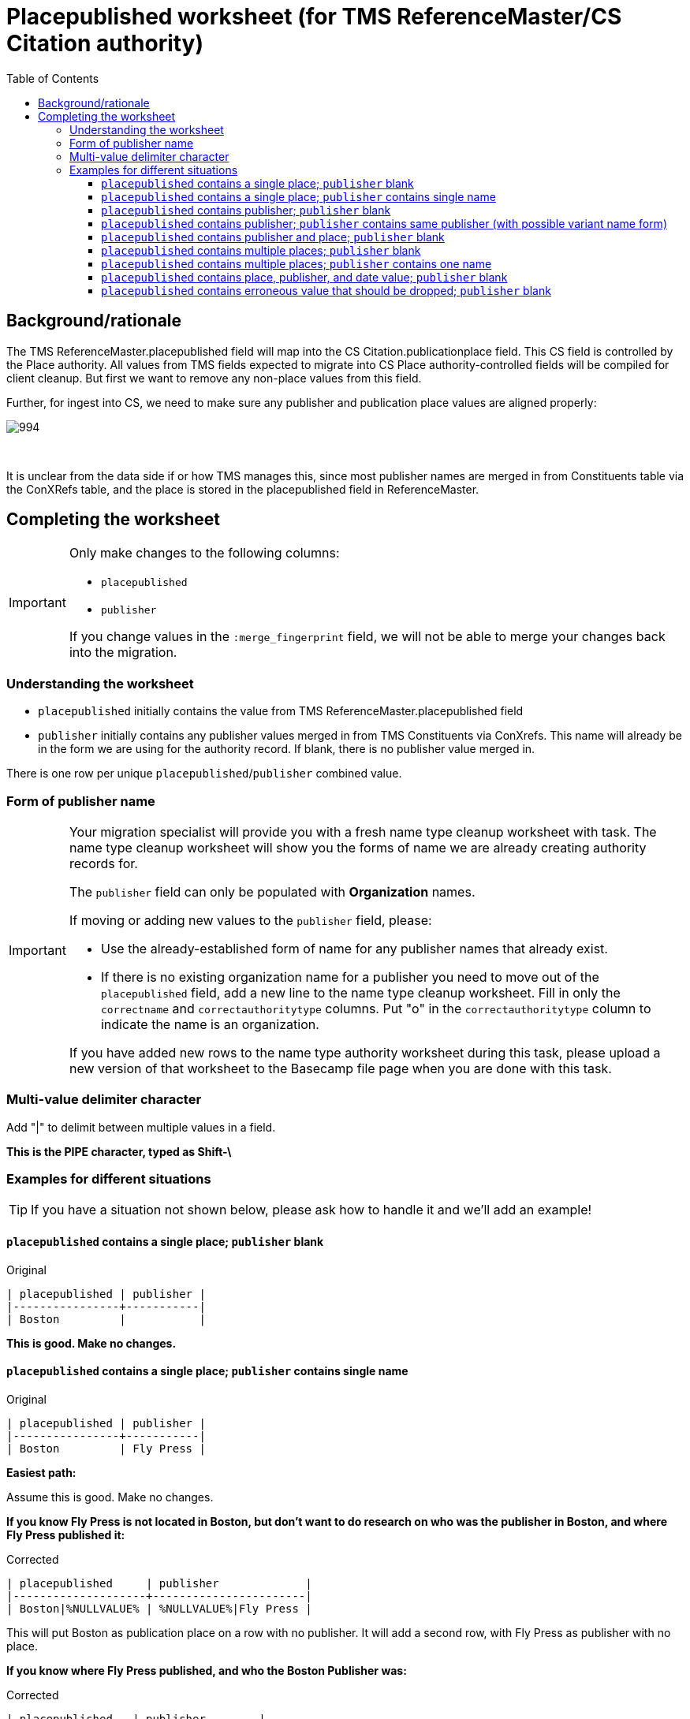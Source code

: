 :toc:
:toc-placement!:
:toclevels: 4
:figure-caption!:

ifdef::env-github[]
:tip-caption: :bulb:
:note-caption: :information_source:
:important-caption: :heavy_exclamation_mark:
:caution-caption: :fire:
:warning-caption: :warning:
:imagesdir: https://raw.githubusercontent.com/lyrasis/kiba-tms/main/doc/img
endif::[]

= Placepublished worksheet (for TMS ReferenceMaster/CS Citation authority)

toc::[]

== Background/rationale

The TMS ReferenceMaster.placepublished field will map into the CS Citation.publicationplace field. This CS field is controlled by the Place authority. All values from TMS fields expected to migrate into CS Place authority-controlled fields will be compiled for client cleanup. But first we want to remove any non-place values from this field.

Further, for ingest into CS, we need to make sure any publisher and publication place values are aligned properly:

image::citation_publisher_place.png[994]
+++&nbsp;+++

It is unclear from the data side if or how TMS manages this, since most publisher names are merged in from Constituents table via the ConXRefs table, and the place is stored in the placepublished field in ReferenceMaster.

== Completing the worksheet

[IMPORTANT]
====
Only make changes to the following columns:

* `placepublished`
* `publisher`

If you change values in the `:merge_fingerprint` field, we will not be able to merge your changes back into the migration.
====

=== Understanding the worksheet

* `placepublished` initially contains the value from TMS ReferenceMaster.placepublished field
* `publisher` initially contains any publisher values merged in from TMS Constituents via ConXrefs. This name will already be in the form we are using for the authority record. If blank, there is no publisher value merged in.

There is one row per unique `placepublished`/`publisher` combined value.

=== Form of publisher name

[IMPORTANT]
====
Your migration specialist will provide you with a fresh name type cleanup worksheet with task. The name type cleanup worksheet will show you the forms of name we are already creating authority records for.

The `publisher` field can only be populated with *Organization* names.

If moving or adding new values to the `publisher` field, please:

* Use the already-established form of name for any publisher names that already exist.
* If there is no existing organization name for a publisher you need to move out of the `placepublished` field, add a new line to the name type cleanup worksheet. Fill in only the `correctname` and `correctauthoritytype` columns. Put "o" in the `correctauthoritytype` column to indicate the name is an organization.

If you have added new rows to the name type authority worksheet during this task, please upload a new version of that worksheet to the Basecamp file page when you are done with this task.
====

=== Multi-value delimiter character

Add "|" to delimit between multiple values in a field.

*This is the PIPE character, typed as Shift-\*


=== Examples for different situations

TIP: If you have a situation not shown below, please ask how to handle it and we'll add an example!

==== `placepublished` contains a single place; `publisher` blank

.Original
....
| placepublished | publisher |
|----------------+-----------|
| Boston         |           |
....

*This is good. Make no changes.*

==== `placepublished` contains a single place; `publisher` contains single name

.Original
....
| placepublished | publisher |
|----------------+-----------|
| Boston         | Fly Press |
....

*Easiest path:*

Assume this is good. Make no changes.

*If you know Fly Press is not located in Boston, but don't want to do research on who was the publisher in Boston, and where Fly Press published it:*

.Corrected
....
| placepublished     | publisher             |
|--------------------+-----------------------|
| Boston|%NULLVALUE% | %NULLVALUE%|Fly Press |
....

This will put Boston as publication place on a row with no publisher. It will add a second row, with Fly Press as publisher with no place.

*If you know where Fly Press published, and who the Boston Publisher was:*

.Corrected
....
| placepublished   | publisher        |
|------------------+------------------|
| Boston|Baltimore | Beacon|Fly Press |
....

==== `placepublished` contains publisher; `publisher` blank

.Original
....
| placepublished  | publisher |
|-----------------+-----------|
| Acme Publishers |           |
....

.Corrected
....
| placepublished | publisher       |
|----------------+-----------------|
|                | Acme Publishers |
....

==== `placepublished` contains publisher; `publisher` contains same publisher (with possible variant name form)

.Original
....
| placepublished  | publisher |
|-----------------+-----------|
| Acme Publishers | Acme Pub. |
....

.Corrected
....
| placepublished | publisher |
|----------------+-----------|
|                | Acme Pub. |
....

==== `placepublished` contains publisher and place; `publisher` blank

.Original
....
| placepublished  | publisher |
|-----------------+-----------|
| New York: Knoph |           |
....

.Corrected
....
| placepublished | publisher |
|----------------+-----------|
| New York       | Knoph     |
....


==== `placepublished` contains multiple places; `publisher` blank

.Original
....
| placepublished      | publisher |
|---------------------+-----------|
| New York and Boston |           |
....

Separate values with multi-value delimiter. Remove any text that is not part of individual place names.

.Corrected
....
| placepublished   | publisher |
|------------------+-----------|
| New York|Boston  |           |
....


==== `placepublished` contains multiple places; `publisher` contains one name

.Original
....
| placepublished      | publisher |
|---------------------+-----------|
| New York and Boston | Acme      |
....


.Corrected, assuming a traditional data entry pattern where you recorded multiple publication places for the one publisher
....
| placepublished  | publisher |
|-----------------+-----------|
| New York|Boston | Acme|Acme |
....

.Corrected, assuming you know Acme published in Boston (and not New York), but do not know New York publisher
....
| placepublished  | publisher        |
|-----------------+------------------|
| New York|Boston | %NULLVALUE%|Acme |
....


==== `placepublished` contains place, publisher, and date value; `publisher` blank

.Original
....
| placepublished       | publisher |
|----------------------+-----------|
| Seattle : Acme, 2002 |           |
....

Unfortunately there is a separate TMS RefDates table with its own separate processing to merge it into what will become Citation authorities in CS. It is not currently feasible to also merge cleaned up data from this process into that date handling process.

Move the publisher value to `publisher` and remove the date information.

Optionally:

* Move the date info to the proper place in TMS; or
* Make a note to search for citations with this place/publisher combination after the migration and add the date manually

.Corrected
....
| placepublished | publisher |
|----------------+-----------|
| Seattle        | Acme      |
....

==== `placepublished` contains erroneous value that should be dropped; `publisher` blank

.Original
....
| placepublished | publisher |
|----------------+-----------|
| teh            |           |
....


.Corrected
....
| placepublished | publisher |
|----------------+-----------|
|                |           |
....
